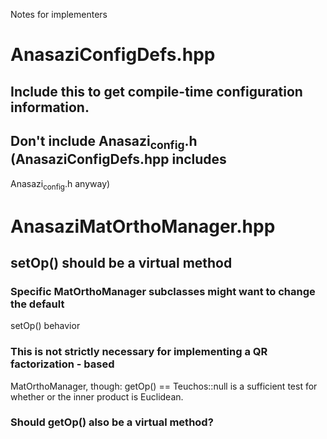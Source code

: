 Notes for implementers
* AnasaziConfigDefs.hpp
** Include this to get compile-time configuration information.
** Don't include Anasazi_config.h (AnasaziConfigDefs.hpp includes 
   Anasazi_config.h anyway)
* AnasaziMatOrthoManager.hpp
** setOp() should be a virtual method
*** Specific MatOrthoManager subclasses might want to change the default 
    setOp() behavior
*** This is not strictly necessary for implementing a QR factorization - based 
    MatOrthoManager, though: getOp() == Teuchos::null is a sufficient test for 
    whether or the inner product is Euclidean.
*** Should getOp() also be a virtual method?


